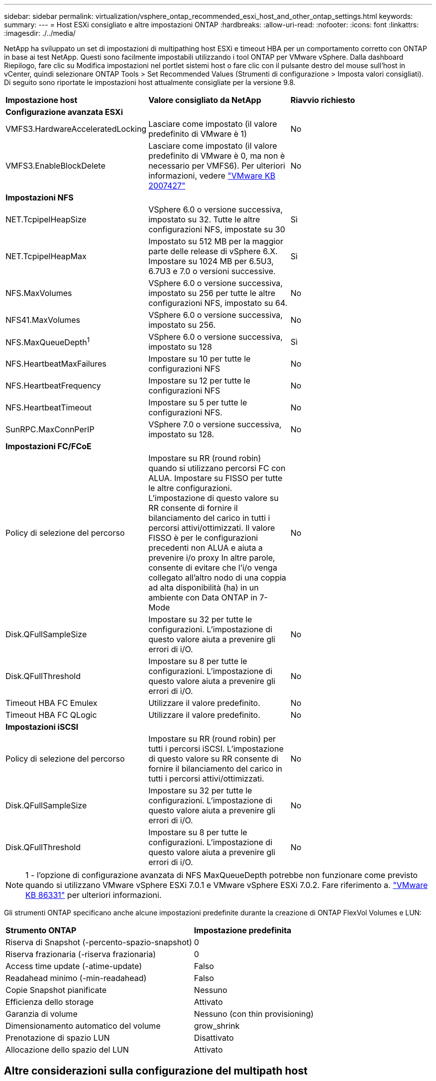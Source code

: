 ---
sidebar: sidebar 
permalink: virtualization/vsphere_ontap_recommended_esxi_host_and_other_ontap_settings.html 
keywords:  
summary:  
---
= Host ESXi consigliato e altre impostazioni ONTAP
:hardbreaks:
:allow-uri-read: 
:nofooter: 
:icons: font
:linkattrs: 
:imagesdir: ./../media/


[role="lead"]
NetApp ha sviluppato un set di impostazioni di multipathing host ESXi e timeout HBA per un comportamento corretto con ONTAP in base ai test NetApp. Questi sono facilmente impostabili utilizzando i tool ONTAP per VMware vSphere. Dalla dashboard Riepilogo, fare clic su Modifica impostazioni nel portlet sistemi host o fare clic con il pulsante destro del mouse sull'host in vCenter, quindi selezionare ONTAP Tools > Set Recommended Values (Strumenti di configurazione > Imposta valori consigliati). Di seguito sono riportate le impostazioni host attualmente consigliate per la versione 9.8.

|===


| *Impostazione host* | *Valore consigliato da NetApp* | *Riavvio richiesto* 


3+| *Configurazione avanzata ESXi* 


| VMFS3.HardwareAcceleratedLocking | Lasciare come impostato (il valore predefinito di VMware è 1) | No 


| VMFS3.EnableBlockDelete | Lasciare come impostato (il valore predefinito di VMware è 0, ma non è necessario per VMFS6). Per ulteriori informazioni, vedere link:https://kb.vmware.com/selfservice/microsites/search.do?language=en_US&cmd=displayKC&externalId=2007427["VMware KB 2007427"] | No 


3+| *Impostazioni NFS* 


| NET.TcpipelHeapSize | VSphere 6.0 o versione successiva, impostato su 32. Tutte le altre configurazioni NFS, impostate su 30 | Sì 


| NET.TcpipelHeapMax | Impostato su 512 MB per la maggior parte delle release di vSphere 6.X. Impostare su 1024 MB per 6.5U3, 6.7U3 e 7.0 o versioni successive. | Sì 


| NFS.MaxVolumes | VSphere 6.0 o versione successiva, impostato su 256 per tutte le altre configurazioni NFS, impostato su 64. | No 


| NFS41.MaxVolumes | VSphere 6.0 o versione successiva, impostato su 256. | No 


| NFS.MaxQueueDepth^1^ | VSphere 6.0 o versione successiva, impostato su 128 | Sì 


| NFS.HeartbeatMaxFailures | Impostare su 10 per tutte le configurazioni NFS | No 


| NFS.HeartbeatFrequency | Impostare su 12 per tutte le configurazioni NFS | No 


| NFS.HeartbeatTimeout | Impostare su 5 per tutte le configurazioni NFS. | No 


| SunRPC.MaxConnPerIP | VSphere 7.0 o versione successiva, impostato su 128. | No 


3+| *Impostazioni FC/FCoE* 


| Policy di selezione del percorso | Impostare su RR (round robin) quando si utilizzano percorsi FC con ALUA. Impostare su FISSO per tutte le altre configurazioni. L'impostazione di questo valore su RR consente di fornire il bilanciamento del carico in tutti i percorsi attivi/ottimizzati. Il valore FISSO è per le configurazioni precedenti non ALUA e aiuta a prevenire i/o proxy In altre parole, consente di evitare che l'i/o venga collegato all'altro nodo di una coppia ad alta disponibilità (ha) in un ambiente con Data ONTAP in 7-Mode | No 


| Disk.QFullSampleSize | Impostare su 32 per tutte le configurazioni. L'impostazione di questo valore aiuta a prevenire gli errori di i/O. | No 


| Disk.QFullThreshold | Impostare su 8 per tutte le configurazioni. L'impostazione di questo valore aiuta a prevenire gli errori di i/O. | No 


| Timeout HBA FC Emulex | Utilizzare il valore predefinito. | No 


| Timeout HBA FC QLogic | Utilizzare il valore predefinito. | No 


3+| *Impostazioni iSCSI* 


| Policy di selezione del percorso | Impostare su RR (round robin) per tutti i percorsi iSCSI. L'impostazione di questo valore su RR consente di fornire il bilanciamento del carico in tutti i percorsi attivi/ottimizzati. | No 


| Disk.QFullSampleSize | Impostare su 32 per tutte le configurazioni. L'impostazione di questo valore aiuta a prevenire gli errori di i/O. | No 


| Disk.QFullThreshold | Impostare su 8 per tutte le configurazioni. L'impostazione di questo valore aiuta a prevenire gli errori di i/O. | No 
|===

NOTE: 1 - l'opzione di configurazione avanzata di NFS MaxQueueDepth potrebbe non funzionare come previsto quando si utilizzano VMware vSphere ESXi 7.0.1 e VMware vSphere ESXi 7.0.2. Fare riferimento a. link:https://kb.vmware.com/s/article/86331?lang=en_US["VMware KB 86331"] per ulteriori informazioni.

Gli strumenti ONTAP specificano anche alcune impostazioni predefinite durante la creazione di ONTAP FlexVol Volumes e LUN:

|===


| *Strumento ONTAP* | *Impostazione predefinita* 


| Riserva di Snapshot (-percento-spazio-snapshot) | 0 


| Riserva frazionaria (-riserva frazionaria) | 0 


| Access time update (-atime-update) | Falso 


| Readahead minimo (-min-readahead) | Falso 


| Copie Snapshot pianificate | Nessuno 


| Efficienza dello storage | Attivato 


| Garanzia di volume | Nessuno (con thin provisioning) 


| Dimensionamento automatico del volume | grow_shrink 


| Prenotazione di spazio LUN | Disattivato 


| Allocazione dello spazio del LUN | Attivato 
|===


== Altre considerazioni sulla configurazione del multipath host

Sebbene non sia attualmente configurato dai tool ONTAP disponibili, NetApp consiglia di considerare le seguenti opzioni di configurazione:

* In ambienti dalle performance elevate o quando si testano le performance con un singolo datastore LUN, si consiglia di modificare l'impostazione del bilanciamento del carico del criterio di selezione del percorso (PSP) round-robin (VMW_PSP_RR) dall'impostazione IOPS predefinita di 1000 a un valore di 1. Consulta la Knowledge base di VMware https://kb.vmware.com/s/article/2069356["2069356"^] per ulteriori informazioni.
* In vSphere 6.7 Update 1, VMware ha introdotto un nuovo meccanismo di bilanciamento del carico di latenza per la PSP Round Robin. La nuova opzione prende in considerazione la larghezza di banda i/o e la latenza del percorso quando si seleziona il percorso ottimale per i/O. Potrebbe essere utile utilizzarlo in ambienti con connettività di percorso non equivalente, ad esempio nei casi in cui vi sono più salti di rete su un percorso rispetto a un altro, o quando si utilizza un sistema NetApp All SAN Array. Vedere https://docs.vmware.com/en/VMware-vSphere/7.0/com.vmware.vsphere.storage.doc/GUID-B7AD0CA0-CBE2-4DB4-A22C-AD323226A257.html?hWord=N4IghgNiBcIA4Gc4AIJgC4FMB2BjAniAL5A["Plug-in e policy per la selezione del percorso"^] per ulteriori informazioni.

